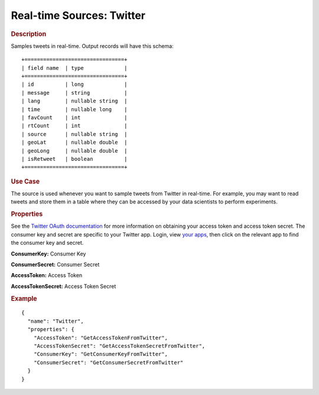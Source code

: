 .. meta::
    :author: Cask Data, Inc.
    :copyright: Copyright © 2015 Cask Data, Inc.

.. _included-apps-etl-plugins-real-time-sources-twitter:

===============================
Real-time Sources: Twitter 
===============================

.. rubric:: Description

Samples tweets in real-time. Output records will have this schema::

  +================================+
  | field name  | type             |
  +================================+
  | id          | long             |
  | message     | string           |
  | lang        | nullable string  |
  | time        | nullable long    |
  | favCount    | int              |
  | rtCount     | int              |
  | source      | nullable string  |
  | geoLat      | nullable double  |
  | geoLong     | nullable double  |
  | isRetweet   | boolean          |
  +================================+

.. rubric:: Use Case

The source is used whenever you want to sample tweets from Twitter in real-time.
For example, you may want to read tweets and store them in a table where they can
be accessed by your data scientists to perform experiments.

.. rubric:: Properties

See the `Twitter OAuth documentation <https://dev.twitter.com/oauth/overview>`__
for more information on obtaining your access token and access token secret.
The consumer key and secret are specific to your Twitter app. Login, view
`your apps <https://apps.twitter.com/>`__, then click on the relevant app to find the
consumer key and secret.

**ConsumerKey:** Consumer Key

**ConsumerSecret:** Consumer Secret

**AccessToken:** Access Token

**AccessTokenSecret:** Access Token Secret

.. rubric:: Example

::

  {
    "name": "Twitter",
    "properties": {
      "AccessToken": "GetAccessTokenFromTwitter",
      "AccessTokenSecret": "GetAccessTokenSecretFromTwitter",
      "ConsumerKey": "GetConsumerKeyFromTwitter",
      "ConsumerSecret": "GetConsumerSecretFromTwitter"
    }
  }

